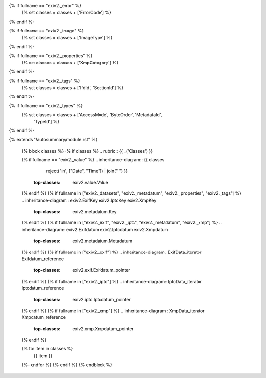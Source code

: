 {% if fullname == "exiv2._error" %}
   {% set classes = classes + ['ErrorCode'] %}
{% endif %}

{% if fullname == "exiv2._image" %}
   {% set classes = classes + ['ImageType'] %}
{% endif %}

{% if fullname == "exiv2._properties" %}
   {% set classes = classes + ['XmpCategory'] %}
{% endif %}

{% if fullname == "exiv2._tags" %}
   {% set classes = classes + ['IfdId', 'SectionId'] %}
{% endif %}

{% if fullname == "exiv2._types" %}
   {% set classes = classes + ['AccessMode', 'ByteOrder', 'MetadataId',
                               'TypeId'] %}
{% endif %}

{% extends "!autosummary/module.rst" %}

   {% block classes %}
   {% if classes %}
   .. rubric:: {{ _('Classes') }}

   {% if fullname == "exiv2._value" %}
   .. inheritance-diagram:: {{ classes |
                               reject("in", ["Date", "Time"]) |
                               join(" ") }}
       :top-classes: exiv2.value.Value
   {% endif %}
   {% if fullname in ["exiv2._datasets", "exiv2._metadatum", "exiv2._properties", "exiv2._tags"] %}
   .. inheritance-diagram:: exiv2.ExifKey exiv2.IptcKey exiv2.XmpKey
       :top-classes: exiv2.metadatum.Key
   {% endif %}
   {% if fullname in ["exiv2._exif", "exiv2._iptc", "exiv2._metadatum", "exiv2._xmp"] %}
   .. inheritance-diagram:: exiv2.Exifdatum exiv2.Iptcdatum exiv2.Xmpdatum
       :top-classes: exiv2.metadatum.Metadatum
   {% endif %}
   {% if fullname in ["exiv2._exif"] %}
   .. inheritance-diagram:: ExifData_iterator Exifdatum_reference
       :top-classes: exiv2.exif.Exifdatum_pointer
   {% endif %}
   {% if fullname in ["exiv2._iptc"] %}
   .. inheritance-diagram:: IptcData_iterator Iptcdatum_reference
       :top-classes: exiv2.iptc.Iptcdatum_pointer
   {% endif %}
   {% if fullname in ["exiv2._xmp"] %}
   .. inheritance-diagram:: XmpData_iterator Xmpdatum_reference
       :top-classes: exiv2.xmp.Xmpdatum_pointer
   {% endif %}

   .. autosummary::
   {% for item in classes %}
      {{ item }}
   {%- endfor %}
   {% endif %}
   {% endblock %}
